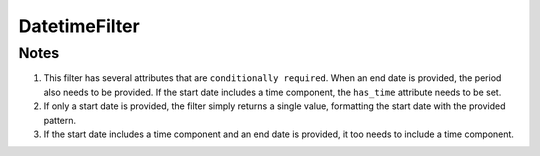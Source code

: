 DatetimeFilter
==============

.. py:class:: GeoEDF.connector.filter.DateTimeFilter()

   This filter is used to construct DateTime strings in a specific format for a given time period (or single date-time)
   and frequency

   .. py:attribute:: pattern (str,required)

   This is the requested pattern for the returned DateTime values. Any valid Python DateTime `format`_ string can
   be provided.

   .. py:attribute:: start (str, required)

   This is the start date entered in the standard MM/DD/YY or MM/DD/YY h:m:s formats. Whenever time is entered, the
   ``has_time`` attribute also needs to be set.

   .. py:attribute:: has_time (bool, conditional)

   This attribute is optional unless the time has also been provided along with the date.

   .. py:attribute:: end (str, optional)

   This is the end date for which filter outputs need to be generated. It needs to be entered in the same format as
   the ``start`` date.

   .. py:attribute:: period (str, conditional)

   This is the frequency to apply when determining all intervening datetimes between the start and end date. The filter
   returns datetime strings encoded as ``pattern`` for each of these intervening datetimes. The period needs to follow
   the Pandas datetime frequency `aliases`_. For example, ``2M`` is a period of 2 months, ``Y`` is a yearly period.
    
Notes
-----

1. This filter has several attributes that are ``conditionally required``. When an end date is provided, the
   period also needs to be provided. If the start date includes a time component, the ``has_time`` attribute
   needs to be set.

2. If only a start date is provided, the filter simply returns a single value, formatting the start date with
   the provided pattern.

3. If the start date includes a time component and an end date is provided, it too needs to include a time component.


.. _format: https://docs.python.org/3/library/datetime.html#strftime-strptime-behavior
.. _aliases: https://pandas.pydata.org/pandas-docs/stable/user_guide/timeseries.html#timeseries-offset-aliases

